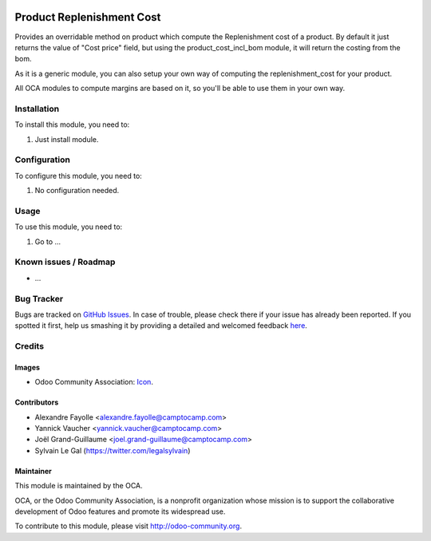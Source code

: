 .. image:: https://img.shields.io/badge/licence-AGPL--3-blue.svg
   :target: http://www.gnu.org/licenses/agpl-3.0-standalone.html
   :alt: License: AGPL-3

==========================
Product Replenishment Cost
==========================

Provides an overridable method on product which compute the Replenishment cost of a product. By default it just returns the value of "Cost price" field, but using the product_cost_incl_bom module, it will return the costing from the bom.

As it is a generic module, you can also setup your own way of computing the replenishment_cost for your product.

All OCA modules to compute margins are based on it, so you'll be able to use them in your own way.


Installation
============

To install this module, you need to:

#. Just install module.

Configuration
=============

To configure this module, you need to:

#. No configuration needed.

.. figure:: path/to/local/image.png
   :alt: alternative description
   :width: 600 px

Usage
=====

To use this module, you need to:

#. Go to ...

.. image:: https://odoo-community.org/website/image/ir.attachment/5784_f2813bd/datas
   :alt: Try me on Runbot
   :target: https://runbot.odoo-community.org/runbot/{repo_id}/{branch}

.. repo_id is available in https://github.com/OCA/maintainer-tools/blob/master/tools/repos_with_ids.txt
.. branch is "8.0" for example

Known issues / Roadmap
======================

* ...

Bug Tracker
===========

Bugs are tracked on `GitHub Issues <https://github.com/OCA/margin-analysis/issues>`_.
In case of trouble, please check there if your issue has already been reported.
If you spotted it first, help us smashing it by providing a detailed and welcomed feedback
`here <https://github.com/OCA/margin-analysis/issues/new?body=module:%20product_replenishment_cost%0Aversion:%208.0%0A%0A**Steps%20to%20reproduce**%0A-%20...%0A%0A**Current%20behavior**%0A%0A**Expected%20behavior**>`_.

Credits
=======

Images
------

* Odoo Community Association: `Icon <https://github.com/OCA/maintainer-tools/blob/master/template/module/static/description/icon.svg>`_.

Contributors
------------

* Alexandre Fayolle <alexandre.fayolle@camptocamp.com>
* Yannick Vaucher <yannick.vaucher@camptocamp.com>
* Joël Grand-Guillaume <joel.grand-guillaume@camptocamp.com>
* Sylvain Le Gal (https://twitter.com/legalsylvain)

Maintainer
----------

.. image:: http://odoo-community.org/logo.png
    :alt: Odoo Community Association
    :target: http://odoo-community.org

This module is maintained by the OCA.

OCA, or the Odoo Community Association, is a nonprofit organization whose mission is to support the collaborative development of Odoo features and promote its widespread use.

To contribute to this module, please visit http://odoo-community.org.



